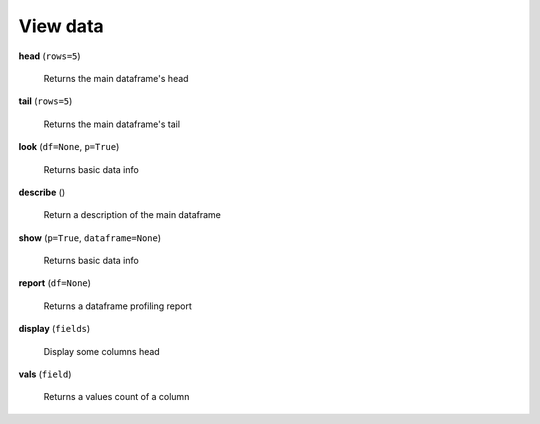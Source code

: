 View data
=========

**head** (``rows=5``)

    Returns the main dataframe's head
    
**tail** (``rows=5``)

    Returns the main dataframe's tail
    
**look** (``df=None``, ``p=True``)

    Returns basic data info
    
**describe** ()

    Return a description of the main dataframe
    
**show** (``p=True``, ``dataframe=None``)

    Returns basic data info
    
**report** (``df=None``)

    Returns a dataframe profiling report
    
**display** (``fields``)

    Display some columns head
    

**vals** (``field``)

    Returns a values count of a column   
